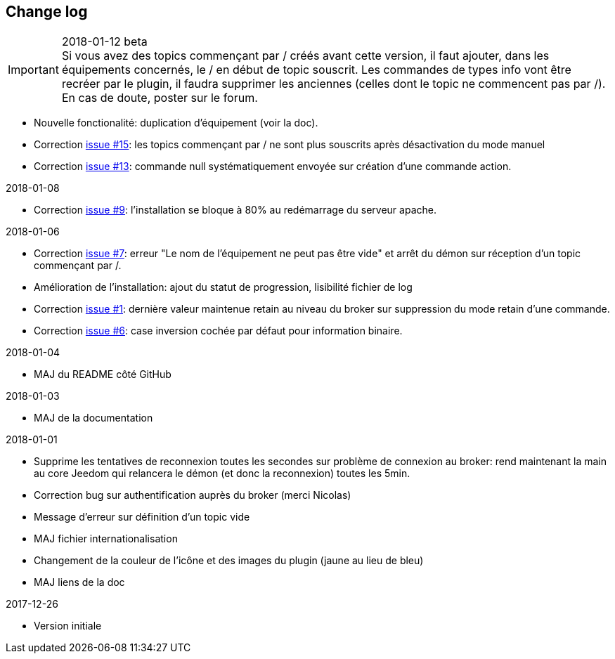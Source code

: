 == Change log

.2018-01-12 beta

IMPORTANT: Si vous avez des topics commençant par / créés avant cette version, il faut ajouter, dans les équipements concernés, le / en début de topic souscrit. Les commandes de types info vont être recréer par le plugin, il faudra supprimer les anciennes (celles dont le topic ne commencent pas par /). En cas de doute, poster sur le forum.

    - Nouvelle fonctionalité: duplication d'équipement (voir la doc).
    - Correction https://github.com/domotruc/jMQTT/issues/15[issue #15]: les topics commençant par / ne sont plus souscrits après désactivation du mode manuel
    - Correction https://github.com/domotruc/jMQTT/issues/13[issue #13]: commande null systématiquement envoyée sur création d'une commande action.

.2018-01-08
    - Correction https://github.com/domotruc/jMQTT/issues/9[issue #9]: l'installation se bloque à 80% au redémarrage du serveur apache.

.2018-01-06
    - Correction https://github.com/domotruc/jMQTT/issues/7[issue #7]: erreur "Le nom de l'équipement ne peut pas être vide" et arrêt du démon sur réception d'un topic commençant par /.
    - Amélioration de l'installation: ajout du statut de progression, lisibilité fichier de log
    - Correction https://github.com/domotruc/jMQTT/issues/1[issue #1]: dernière valeur maintenue retain au niveau du broker sur suppression du mode retain d'une commande.
    - Correction https://github.com/domotruc/jMQTT/issues/6[issue #6]: case inversion cochée par défaut pour information binaire.

.2018-01-04
    - MAJ du README côté GitHub

.2018-01-03
    - MAJ de la documentation

.2018-01-01
    - Supprime les tentatives de reconnexion toutes les secondes sur problème de connexion au broker: rend maintenant la main au core Jeedom qui relancera le démon (et donc la reconnexion) toutes les 5min.
    - Correction bug sur authentification auprès du broker (merci Nicolas)
    - Message d'erreur sur définition d'un topic vide
    - MAJ fichier internationalisation
    - Changement de la couleur de l'icône et des images du plugin (jaune au lieu de bleu)
    - MAJ liens de la doc
    
.2017-12-26
    - Version initiale
